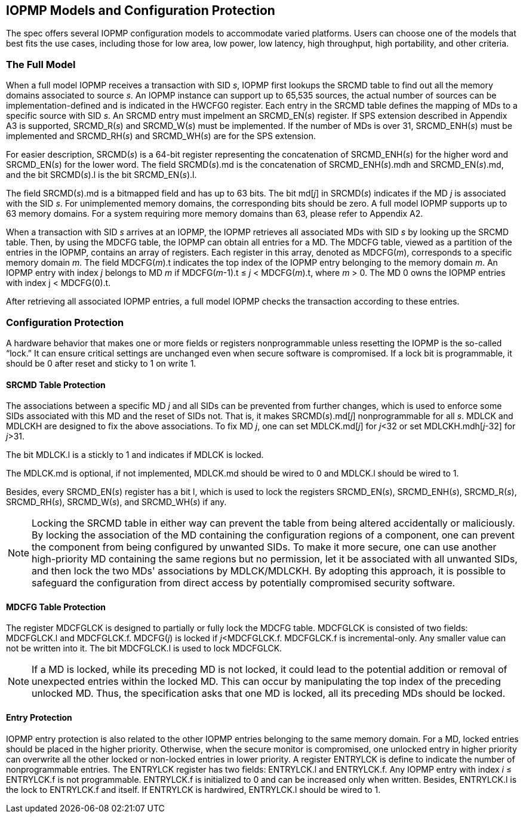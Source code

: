 [[IOPMP_Models_and_Configuration_Protection]]
== IOPMP Models and Configuration Protection

The spec offers several IOPMP configuration models to accommodate varied platforms. Users can choose one of the models that best fits the use cases, including those for low area, low power, low latency, high throughput, high portability, and other criteria.

=== The Full Model

When a full model IOPMP receives a transaction with SID _s_, IOPMP first lookups the SRCMD table to find out all the memory domains associated to source _s_. An IOPMP instance can support up to 65,535 sources, the actual number of sources can be implementation-defined and is indicated in the HWCFG0 register. Each entry in the SRCMD table defines the mapping of MDs to a specific source with SID _s_. An SRCMD entry must impelment an SRCMD_EN(_s_) register. If SPS extension described in Appendix A3 is supported, SRCMD_R(_s_) and SRCMD_W(_s_) must be implemented.
If the number of MDs is over 31, SRCMD_ENH(_s_) must be implemented and SRCMD_RH(_s_) and SRCMD_WH(_s_) are for the SPS extension.

For easier description, SRCMD(_s_) is a 64-bit register representing the concatenation of SRCMD_ENH(_s_) for the higher word and SRCMD_EN(_s_) for the lower word. The field SRCMD(_s_).md is the concatenation of SRCMD_ENH(_s_).mdh and SRCMD_EN(_s_).md, and the bit SRCMD(_s_).l is the bit SRCMD_EN(_s_).l.

The field SRCMD(_s_).md is a bitmapped field and has up to 63 bits. The bit md[_j_] in SRCMD(_s_) indicates if the MD _j_ is associated with the SID _s_. For unimplemented memory domains, the corresponding bits should be zero. A full model IOPMP supports up to 63 memory domains. For a system requiring more memory domains than 63, please refer to Appendix A2.

When a transaction with SID _s_ arrives at an IOPMP, the IOPMP retrieves all associated MDs with SID _s_ by looking up the SRCMD table. Then, by using the MDCFG table, the IOPMP can obtain all entries for a MD. The MDCFG table, viewed as a partition of the entries in the IOPMP, contains an array of registers. Each register in this array, denoted as MDCFG(_m_), corresponds to a specific memory domain _m_. The field MDCFG(_m_).t indicates the top index of the IOPMP entry belonging to the memory domain _m_. An IOPMP entry with index _j_ belongs to MD _m_ if MDCFG(_m_-1).t &#8804; _j_ < MDCFG(_m_).t, where _m_ > 0. The MD 0 owns the IOPMP entries with index j < MDCFG(0).t.

After retrieving all associated IOPMP entries, a full model IOPMP checks the transaction according to these entries.

=== Configuration Protection

A hardware behavior that makes one or more fields or registers nonprogrammable unless resetting the IOPMP is the so-called “lock.” It can ensure critical settings are unchanged even when secure software is compromised. If a lock bit is programmable, it should be 0 after reset and sticky to 1 on write 1.

==== SRCMD Table Protection
The associations between a specific MD _j_ and all SIDs can be prevented from further changes, which is used to enforce some SIDs associated with this MD and the reset of SIDs not. That is, it makes SRCMD(_s_).md[_j_] nonprogrammable for all _s_. MDLCK and MDLCKH are designed to fix the above associations. To fix MD _j_, one can set MDLCK.md[_j_] for _j_<32 or set MDLCKH.mdh[_j_-32] for _j_>31.

The bit MDLCK.l is a stickly to 1 and indicates if MDLCK is locked.

The MDLCK.md is optional, if not implemented, MDLCK.md should be wired to 0 and MDLCK.l should be wired to 1.

Besides, every SRCMD_EN(_s_) register has a bit l, which is used to lock the registers SRCMD_EN(_s_), SRCMD_ENH(_s_), SRCMD_R(_s_), SRCMD_RH(_s_), SRCMD_W(_s_), and SRCMD_WH(_s_) if any.

[NOTE]
====
Locking the SRCMD table in either way can prevent the table from being altered accidentally or maliciously.
By locking the association of the MD containing the configuration regions of a component, one can prevent the component from being configured by unwanted SIDs. To make it more secure, one can use another high-priority MD containing the same regions but no permission, let it be associated with all unwanted SIDs, and then lock the two MDs' associations by MDLCK/MDLCKH. By adopting this approach, it is possible to safeguard the configuration from direct access by potentially compromised security software.
====

==== MDCFG Table Protection
The register MDCFGLCK is designed to partially or fully lock the MDCFG table. MDCFGLCK is consisted of two fields: MDCFGLCK.l and MDCFGLCK.f. MDCFG(_j_) is locked if _j_<MDCFGLCK.f. MDCFGLCK.f is incremental-only. Any smaller value can not be written into it. The bit MDCFGLCK.l is used to lock MDCFGLCK.

[NOTE]
====
If a MD is locked, while its preceding MD is not locked, it could lead to the potential addition or removal of unexpected entries within the locked MD. This can occur by manipulating the top index of the preceding unlocked MD. Thus, the specification asks that one MD is locked, all its preceding MDs should be locked.
====

==== Entry Protection
IOPMP entry protection is also related to the other IOPMP entries belonging to the same memory domain. For a MD, locked entries should be placed in the higher priority. Otherwise, when the secure monitor is compromised, one unlocked entry in higher priority can overwrite all the other locked or non-locked entries in lower priority.  A register ENTRYLCK is define to indicate the number of nonprogrammable entries. The ENTRYLCK register has two fields: ENTRYLCK.l and ENTRYLCK.f. Any IOPMP entry with index _i_ &#8804; ENTRYLCK.f is not programmable. ENTRYLCK.f is initialized to 0 and can be increased only when written. Besides, ENTRYLCK.l is the lock to ENTRYLCK.f and itself. If ENTRYLCK is hardwired, ENTRYLCK.l should be wired to 1.
